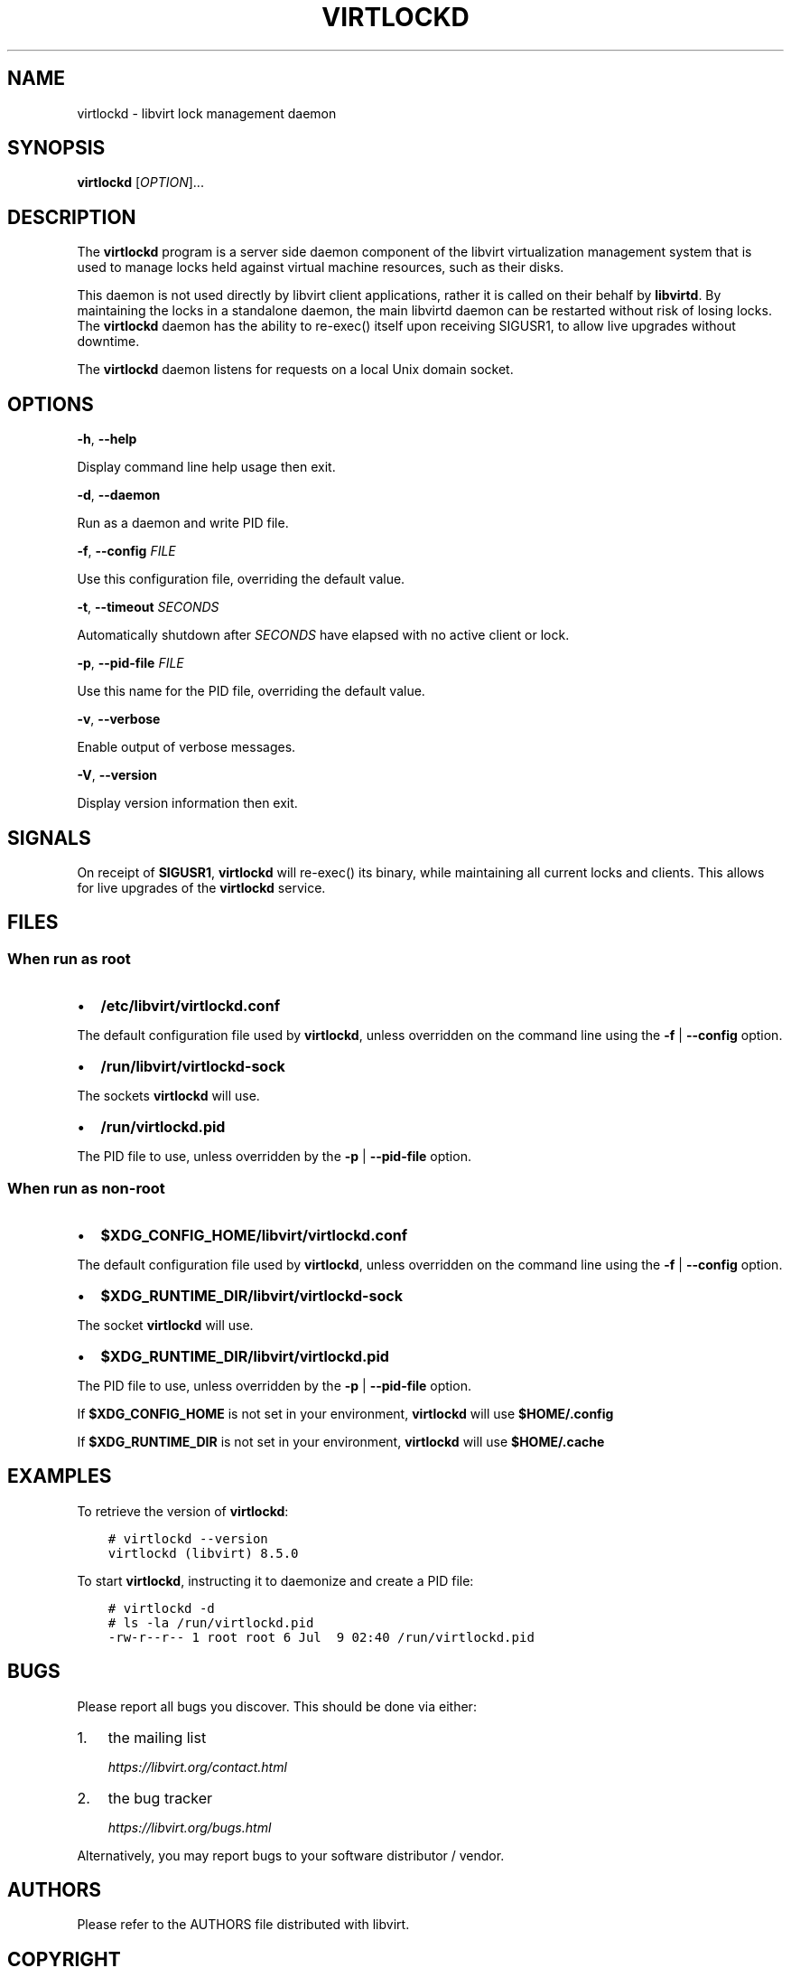 .\" Man page generated from reStructuredText.
.
.TH VIRTLOCKD 8 "" "" "Virtualization Support"
.SH NAME
virtlockd \- libvirt lock management daemon
.
.nr rst2man-indent-level 0
.
.de1 rstReportMargin
\\$1 \\n[an-margin]
level \\n[rst2man-indent-level]
level margin: \\n[rst2man-indent\\n[rst2man-indent-level]]
-
\\n[rst2man-indent0]
\\n[rst2man-indent1]
\\n[rst2man-indent2]
..
.de1 INDENT
.\" .rstReportMargin pre:
. RS \\$1
. nr rst2man-indent\\n[rst2man-indent-level] \\n[an-margin]
. nr rst2man-indent-level +1
.\" .rstReportMargin post:
..
.de UNINDENT
. RE
.\" indent \\n[an-margin]
.\" old: \\n[rst2man-indent\\n[rst2man-indent-level]]
.nr rst2man-indent-level -1
.\" new: \\n[rst2man-indent\\n[rst2man-indent-level]]
.in \\n[rst2man-indent\\n[rst2man-indent-level]]u
..
.SH SYNOPSIS
.sp
\fBvirtlockd\fP  [\fIOPTION\fP]...
.SH DESCRIPTION
.sp
The \fBvirtlockd\fP program is a server side daemon component of the libvirt
virtualization management system that is used to manage locks held against
virtual machine resources, such as their disks.
.sp
This daemon is not used directly by libvirt client applications, rather it
is called on their behalf by \fBlibvirtd\fP\&. By maintaining the locks in a
standalone daemon, the main libvirtd daemon can be restarted without risk
of losing locks.  The \fBvirtlockd\fP daemon has the ability to re\-exec()
itself upon receiving SIGUSR1, to allow live upgrades without downtime.
.sp
The \fBvirtlockd\fP daemon listens for requests on a local Unix domain socket.
.SH OPTIONS
.sp
\fB\-h\fP, \fB\-\-help\fP
.sp
Display command line help usage then exit.
.sp
\fB\-d\fP, \fB\-\-daemon\fP
.sp
Run as a daemon and write PID file.
.sp
\fB\-f\fP, \fB\-\-config\fP \fIFILE\fP
.sp
Use this configuration file, overriding the default value.
.sp
\fB\-t\fP, \fB\-\-timeout\fP \fISECONDS\fP
.sp
Automatically shutdown after \fISECONDS\fP have elapsed with
no active client or lock.
.sp
\fB\-p\fP, \fB\-\-pid\-file\fP \fIFILE\fP
.sp
Use this name for the PID file, overriding the default value.
.sp
\fB\-v\fP, \fB\-\-verbose\fP
.sp
Enable output of verbose messages.
.sp
\fB\-V\fP, \fB\-\-version\fP
.sp
Display version information then exit.
.SH SIGNALS
.sp
On receipt of \fBSIGUSR1\fP, \fBvirtlockd\fP will re\-exec() its binary, while
maintaining all current locks and clients. This allows for live
upgrades of the \fBvirtlockd\fP service.
.SH FILES
.SS When run as \fIroot\fP
.INDENT 0.0
.IP \(bu 2
\fB/etc/libvirt/virtlockd.conf\fP
.UNINDENT
.sp
The default configuration file used by \fBvirtlockd\fP, unless overridden on the
command line using the \fB\-f\fP | \fB\-\-config\fP option.
.INDENT 0.0
.IP \(bu 2
\fB/run/libvirt/virtlockd\-sock\fP
.UNINDENT
.sp
The sockets \fBvirtlockd\fP will use.
.INDENT 0.0
.IP \(bu 2
\fB/run/virtlockd.pid\fP
.UNINDENT
.sp
The PID file to use, unless overridden by the \fB\-p\fP | \fB\-\-pid\-file\fP option.
.SS When run as \fInon\-root\fP
.INDENT 0.0
.IP \(bu 2
\fB$XDG_CONFIG_HOME/libvirt/virtlockd.conf\fP
.UNINDENT
.sp
The default configuration file used by \fBvirtlockd\fP, unless overridden on the
command line using the \fB\-f\fP | \fB\-\-config\fP option.
.INDENT 0.0
.IP \(bu 2
\fB$XDG_RUNTIME_DIR/libvirt/virtlockd\-sock\fP
.UNINDENT
.sp
The socket \fBvirtlockd\fP will use.
.INDENT 0.0
.IP \(bu 2
\fB$XDG_RUNTIME_DIR/libvirt/virtlockd.pid\fP
.UNINDENT
.sp
The PID file to use, unless overridden by the \fB\-p\fP | \fB\-\-pid\-file\fP option.
.sp
If \fB$XDG_CONFIG_HOME\fP is not set in your environment, \fBvirtlockd\fP will use
\fB$HOME/.config\fP
.sp
If \fB$XDG_RUNTIME_DIR\fP is not set in your environment, \fBvirtlockd\fP will use
\fB$HOME/.cache\fP
.SH EXAMPLES
.sp
To retrieve the version of \fBvirtlockd\fP:
.INDENT 0.0
.INDENT 3.5
.sp
.nf
.ft C
# virtlockd \-\-version
virtlockd (libvirt) 8.5.0
.ft P
.fi
.UNINDENT
.UNINDENT
.sp
To start \fBvirtlockd\fP, instructing it to daemonize and create a PID file:
.INDENT 0.0
.INDENT 3.5
.sp
.nf
.ft C
# virtlockd \-d
# ls \-la /run/virtlockd.pid
\-rw\-r\-\-r\-\- 1 root root 6 Jul  9 02:40 /run/virtlockd.pid
.ft P
.fi
.UNINDENT
.UNINDENT
.SH BUGS
.sp
Please report all bugs you discover.  This should be done via either:
.INDENT 0.0
.IP 1. 3
the mailing list
.sp
\fI\%https://libvirt.org/contact.html\fP
.IP 2. 3
the bug tracker
.sp
\fI\%https://libvirt.org/bugs.html\fP
.UNINDENT
.sp
Alternatively, you may report bugs to your software distributor / vendor.
.SH AUTHORS
.sp
Please refer to the AUTHORS file distributed with libvirt.
.SH COPYRIGHT
.sp
Copyright (C) 2006\-2013 Red Hat, Inc., and the authors listed in the
libvirt AUTHORS file.
.SH LICENSE
.sp
\fBvirtlockd\fP is distributed under the terms of the GNU LGPL v2.1+.
This is free software; see the source for copying conditions. There
is NO warranty; not even for MERCHANTABILITY or FITNESS FOR A PARTICULAR
PURPOSE
.SH SEE ALSO
.sp
libvirtd(8),  \fI\%https://libvirt.org/\fP
.\" Generated by docutils manpage writer.
.
